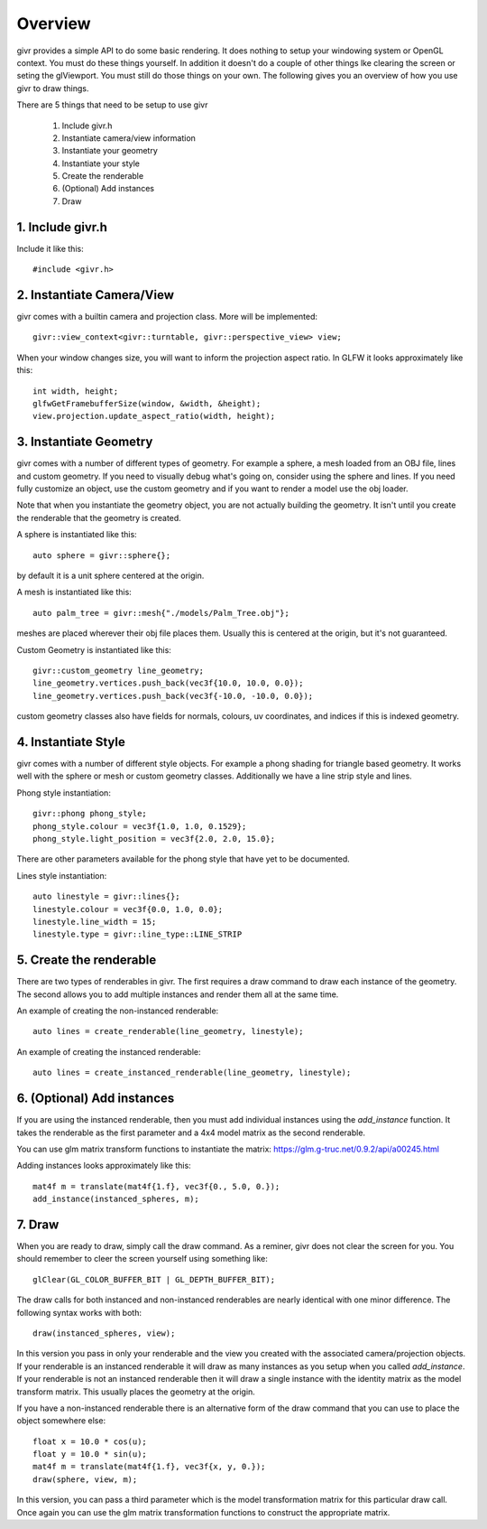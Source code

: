 Overview
==========

.. highlight:: cpp

givr provides a simple API to do some basic rendering.
It does nothing to setup your windowing system or OpenGL
context. You must do these things yourself.  In addition
it doesn't do a couple of other things lke clearing
the screen or seting the glViewport. You must still
do those things on your own. The following gives you an
overview of how you use givr to draw things.

There are 5 things that need to be setup to use givr

 1. Include givr.h
 2. Instantiate camera/view information
 3. Instantiate your geometry
 4. Instantiate your style
 5. Create the renderable
 6. (Optional) Add instances
 7. Draw


1. Include givr.h
-----------------
Include it like this::

   #include <givr.h>

2. Instantiate Camera/View
--------------------------
givr comes with a builtin camera and projection
class. More will be implemented::

    givr::view_context<givr::turntable, givr::perspective_view> view;

When your window changes size, you will want to inform
the projection aspect ratio. In GLFW it looks approximately
like this::

     int width, height;
     glfwGetFramebufferSize(window, &width, &height);
     view.projection.update_aspect_ratio(width, height);

3. Instantiate Geometry
-----------------------
givr comes with a number of different types of geometry.
For example a sphere, a mesh loaded from an OBJ file,
lines and custom geometry.  If you need to visually debug
what's going on, consider using the sphere and lines. If you
need fully customize an object, use the custom geometry and
if you want to render a model use the obj loader.

Note that when you instantiate the geometry object, you
are not actually building the geometry. It isn't until you
create the renderable that the geometry is created.

A sphere is instantiated like this::

   auto sphere = givr::sphere{};

by default it is a unit sphere centered at the origin.

A mesh is instantiated like this::

    auto palm_tree = givr::mesh{"./models/Palm_Tree.obj"};

meshes are placed wherever their obj file places them. Usually
this is centered at the origin, but it's not guaranteed.

Custom Geometry is instantiated like this::

    givr::custom_geometry line_geometry;
    line_geometry.vertices.push_back(vec3f{10.0, 10.0, 0.0});
    line_geometry.vertices.push_back(vec3f{-10.0, -10.0, 0.0});

custom geometry classes also have fields for normals, colours,
uv coordinates, and indices if this is indexed geometry.

4. Instantiate Style
--------------------
givr comes with a number of different style objects. For example
a phong shading for triangle based geometry. It works well with the
sphere or mesh or custom geometry classes. Additionally we have
a line strip style and lines. 

Phong style instantiation::

   givr::phong phong_style;
   phong_style.colour = vec3f{1.0, 1.0, 0.1529};
   phong_style.light_position = vec3f{2.0, 2.0, 15.0};

There are other parameters available for the phong style that have
yet to be documented.

Lines style instantiation::

   auto linestyle = givr::lines{};
   linestyle.colour = vec3f{0.0, 1.0, 0.0};
   linestyle.line_width = 15;
   linestyle.type = givr::line_type::LINE_STRIP

5. Create the renderable
------------------------
There are two types of renderables in givr. The first
requires a draw command to draw each instance of the geometry.
The second allows you to add multiple instances and render them
all at the same time.

An example of creating the non-instanced renderable::

   auto lines = create_renderable(line_geometry, linestyle);

An example of creating the instanced renderable::

   auto lines = create_instanced_renderable(line_geometry, linestyle);

6. (Optional) Add instances
---------------------------
If you are using the instanced renderable, then you must add
individual instances using the `add_instance` function.
It takes the renderable as the first parameter and a 4x4
model matrix as the second renderable.

You can use glm matrix transform functions to instantiate
the matrix: https://glm.g-truc.net/0.9.2/api/a00245.html

Adding instances looks approximately like this::

   mat4f m = translate(mat4f{1.f}, vec3f{0., 5.0, 0.});
   add_instance(instanced_spheres, m);

7. Draw
-------
When you are ready to draw, simply call the draw command. As a
reminer, givr does not clear the screen for you. You should
remember to cleer the screen yourself using something like::

   glClear(GL_COLOR_BUFFER_BIT | GL_DEPTH_BUFFER_BIT);

The draw calls for both instanced and non-instanced renderables
are nearly identical with one minor difference.  The following
syntax works with both::

   draw(instanced_spheres, view);

In this version you pass in only your renderable and the view
you created with the associated camera/projection objects. If
your renderable is an instanced renderable it will draw as many
instances as you setup when you called `add_instance`. If your
renderable is not an instanced renderable then it will draw
a single instance with the identity matrix as the model transform
matrix. This usually places the geometry at the origin.

If you have a non-instanced renderable there is an alternative form
of the draw command that you can use to place the object somewhere
else::

     float x = 10.0 * cos(u);
     float y = 10.0 * sin(u);
     mat4f m = translate(mat4f{1.f}, vec3f{x, y, 0.});
     draw(sphere, view, m);

In this version, you can pass a third parameter which is the model
transformation matrix for this particular draw call. Once again
you can use the glm matrix transformation functions to construct
the appropriate matrix.


